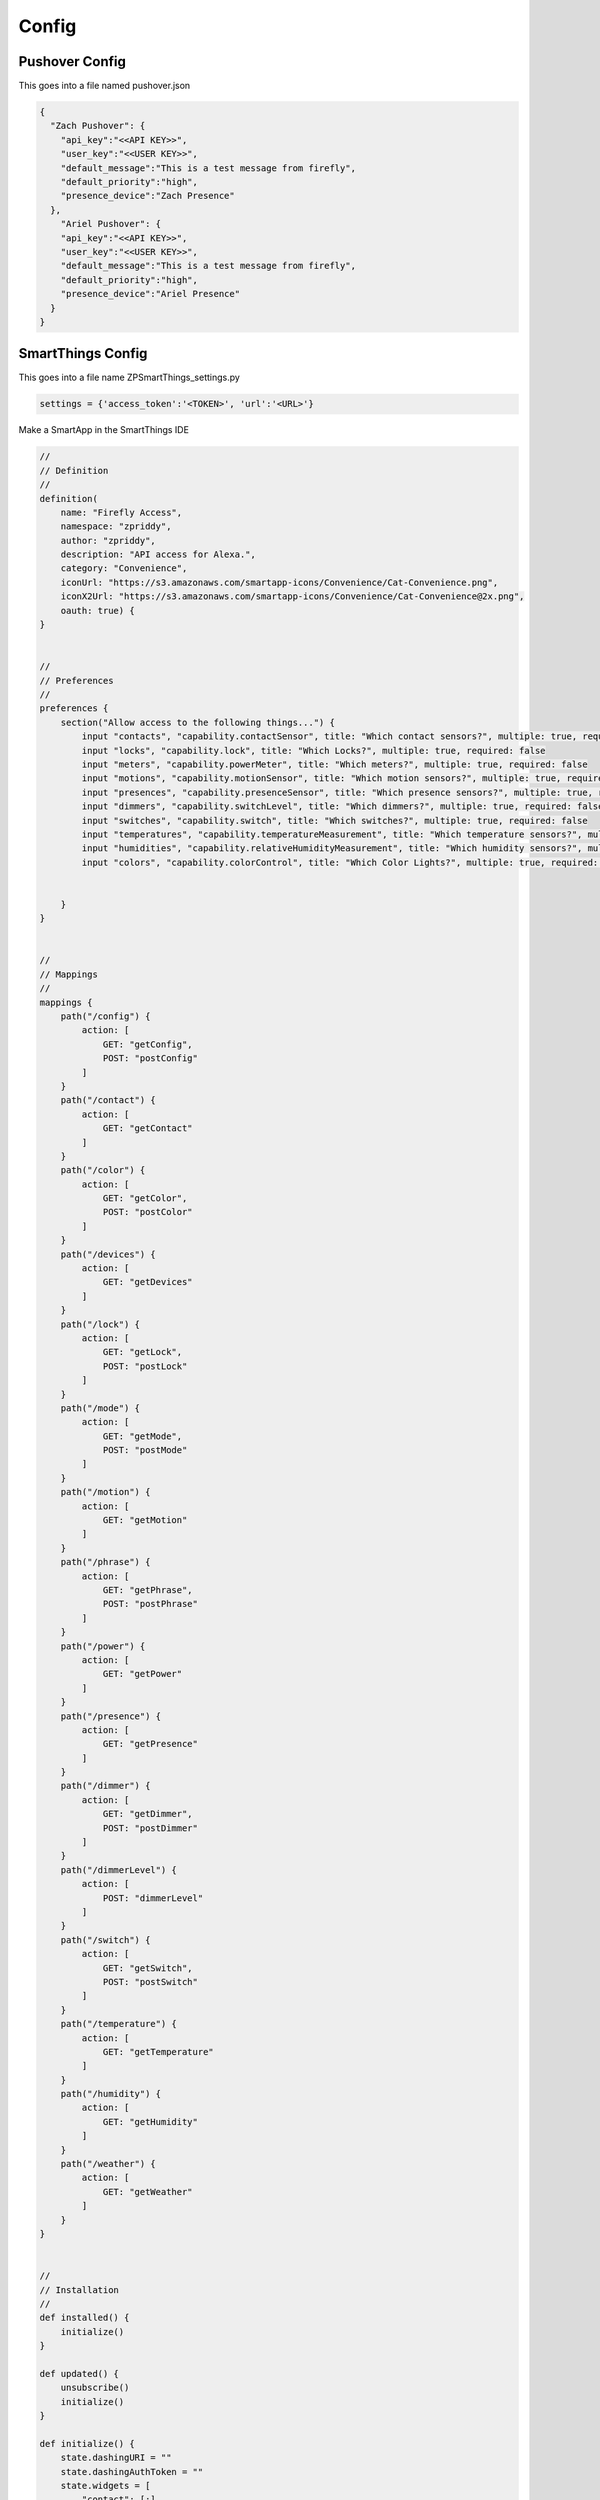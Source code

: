 =========
Config
=========

-----------------
Pushover Config
-----------------
This goes into a file named pushover.json

.. code-block :: json

   {
     "Zach Pushover": {
       "api_key":"<<API KEY>>",
       "user_key":"<<USER KEY>>",
       "default_message":"This is a test message from firefly",
       "default_priority":"high",
       "presence_device":"Zach Presence"
     },
       "Ariel Pushover": {
       "api_key":"<<API KEY>>",
       "user_key":"<<USER KEY>>",
       "default_message":"This is a test message from firefly",
       "default_priority":"high",
       "presence_device":"Ariel Presence"
     }
   }

-------------------------
SmartThings Config
-------------------------
This goes into a file name ZPSmartThings_settings.py

.. code-block :: python

   settings = {'access_token':'<TOKEN>', 'url':'<URL>'}

Make a SmartApp in the SmartThings IDE

.. code-block :: groovy

   //
   // Definition
   //
   definition(
       name: "Firefly Access",
       namespace: "zpriddy",
       author: "zpriddy",
       description: "API access for Alexa.",
       category: "Convenience",
       iconUrl: "https://s3.amazonaws.com/smartapp-icons/Convenience/Cat-Convenience.png",
       iconX2Url: "https://s3.amazonaws.com/smartapp-icons/Convenience/Cat-Convenience@2x.png",
       oauth: true) {
   }
   
   
   //
   // Preferences
   //
   preferences {
       section("Allow access to the following things...") {
           input "contacts", "capability.contactSensor", title: "Which contact sensors?", multiple: true, required: false
           input "locks", "capability.lock", title: "Which Locks?", multiple: true, required: false
           input "meters", "capability.powerMeter", title: "Which meters?", multiple: true, required: false
           input "motions", "capability.motionSensor", title: "Which motion sensors?", multiple: true, required: false
           input "presences", "capability.presenceSensor", title: "Which presence sensors?", multiple: true, required: false
           input "dimmers", "capability.switchLevel", title: "Which dimmers?", multiple: true, required: false
           input "switches", "capability.switch", title: "Which switches?", multiple: true, required: false
           input "temperatures", "capability.temperatureMeasurement", title: "Which temperature sensors?", multiple: true, required: false
           input "humidities", "capability.relativeHumidityMeasurement", title: "Which humidity sensors?", multiple: true, required: false
           input "colors", "capability.colorControl", title: "Which Color Lights?", multiple: true, required: false
   
   
       }
   }
   
   
   //
   // Mappings
   //
   mappings {
       path("/config") {
           action: [
               GET: "getConfig",
               POST: "postConfig"
           ]
       }
       path("/contact") {
           action: [
               GET: "getContact"
           ]
       }
       path("/color") {
           action: [
               GET: "getColor",
               POST: "postColor"
           ]
       }
       path("/devices") {
           action: [
               GET: "getDevices"
           ]
       }
       path("/lock") {
           action: [
               GET: "getLock",
               POST: "postLock"
           ]
       }
       path("/mode") {
           action: [
               GET: "getMode",
               POST: "postMode"
           ]
       }
       path("/motion") {
           action: [
               GET: "getMotion"
           ]
       }
       path("/phrase") {
           action: [
               GET: "getPhrase",
               POST: "postPhrase"
           ]
       }
       path("/power") {
           action: [
               GET: "getPower"
           ]
       }
       path("/presence") {
           action: [
               GET: "getPresence"
           ]
       }
       path("/dimmer") {
           action: [
               GET: "getDimmer",
               POST: "postDimmer"
           ]
       }
       path("/dimmerLevel") {
           action: [
               POST: "dimmerLevel"
           ]
       }
       path("/switch") {
           action: [
               GET: "getSwitch",
               POST: "postSwitch"
           ]
       }
       path("/temperature") {
           action: [
               GET: "getTemperature"
           ]
       }
       path("/humidity") {
           action: [
               GET: "getHumidity"
           ]
       }
       path("/weather") {
           action: [
               GET: "getWeather"
           ]
       }
   }
   
   
   //
   // Installation
   //
   def installed() {
       initialize()
   }
   
   def updated() {
       unsubscribe()
       initialize()
   }
   
   def initialize() {
       state.dashingURI = ""
       state.dashingAuthToken = ""
       state.widgets = [
           "contact": [:],
           "lock": [:],
           "mode": [:],
           "motion": [:],
           "power": [:],
           "presence": [:],
           "dimmer": [:],
           "switch": [:],
           "temperature": [:],
           "humidity": [:],
           "color" : [:],
   
           ]
   
       subscribe(contacts, "contact", contactHandler)
       subscribe(location, "mode", locationHandler)
       subscribe(locks, "lock", lockHandler)
       subscribe(motions, "motion", motionHandler)
       subscribe(meters, "power", meterHandler)
       subscribe(presences, "presence", presenceHandler)
       subscribe(dimmers, "switch", dimmerSwitch)
       subscribe(dimmers, "level", dimmerHandler)
       subscribe(switches, "switch", switchHandler)
       subscribe(temperatures, "temperature", temperatureHandler)
       subscribe(humidities, "humidity", humidityHandler)
       subscribe(colors, "color", colorHandler)
   
   }
   
   
   //
   // Config
   //
   def getConfig() {
       ["dashingURI": state.dashingURI, "dashingAuthToken": state.dashingAuthToken]
   }
   
   def postConfig() {
       state.dashingURI = request.JSON?.dashingURI
       state.dashingAuthToken = request.JSON?.dashingAuthToken
       respondWithSuccess()
   }
   
   //
   // Contacts
   //
   def getContact() {
       def deviceId = request.JSON?.deviceId
       log.debug "getContact ${deviceId}"
   
       if (deviceId) {
           registerWidget("contact", deviceId, request.JSON?.widgetId)
   
           def whichContact = contacts.find { it.displayName == deviceId }
           if (!whichContact) {
               return respondWithStatus(404, "Device '${deviceId}' not found.")
           } else {
               return [
                   "deviceId": deviceId,
                   "deviceType":whichContact.name,
                   "state": whichContact.currentContact]
           }
       }
   
       def result = [:]
       contacts.each {
           result[it.displayName] = [
               "state": it.currentContact,
               "deviceType":it.name,
               "widgetId": state.widgets.contact[it.displayName]]}
   
       return result
   }
   
   def contactHandler(evt) {
       def widgetId = state.widgets.contact[evt.displayName]
       notifyWidget(widgetId, ["state": evt.value])
   }
   
   //
   // Locks
   //
   def getLock() {
       def deviceId = request.JSON?.deviceId
       log.debug "getLock ${deviceId}"
   
       if (deviceId) {
           registerWidget("lock", deviceId, request.JSON?.widgetId)
   
           def whichLock = locks.find { it.displayName == deviceId }
           if (!whichLock) {
               return respondWithStatus(404, "Device '${deviceId}' not found.")
           } else {
               return [
                   "deviceId": deviceId,
                   "deviceType":whichLock.name,
                   "state": whichLock.currentLock]
           }
       }
   
       def result = [:]
       locks.each {
           result[it.displayName] = [
               "state": it.currentLock,
               "deviceType":it.name,
               "widgetId": state.widgets.lock[it.displayName]]}
   
       return result
   }
   
   def postLock() {
       def command = request.JSON?.command
       def deviceId = request.JSON?.deviceId
       log.debug "postLock ${deviceId}, ${command}"
   
       if (command && deviceId) {
           def whichLock = locks.find { it.displayName == deviceId }
           if (!whichLock) {
               return respondWithStatus(404, "Device '${deviceId}' not found.")
           } else {
               whichLock."$command"()
           }
       }
       return respondWithSuccess()
   }
   
   def lockHandler(evt) {
       def widgetId = state.widgets.lock[evt.displayName]
       notifyWidget(widgetId, ["state": evt.value])
   }
   
   //
   // Meters
   //
   def getPower() {
       def deviceId = request.JSON?.deviceId
       log.debug "getPower ${deviceId}"
   
       if (deviceId) {
           registerWidget("power", deviceId, request.JSON?.widgetId)
   
           def whichMeter = meters.find { it.displayName == deviceId }
           if (!whichMeter) {
               return respondWithStatus(404, "Device '${deviceId}' not found.")
           } else {
               return [
                   "deviceId": deviceId,
                   "value": whichMeter.currentValue("power"),
                   "deviceType":whichMeter.name,
                   "energy":whichMeter.currentValue("energy")]
           }
       }
   
       def result = [:]
       meters.each {
           it.poll()
           result[it.displayName] = [
               "value": it.currentValue("power"),
               "energy": it.currentValue("energy"),
               "deviceType":it.name,
               "widgetId": state.widgets.power[it.displayName]]}
   
       return result
   }
   
   def meterHandler(evt) {
       def widgetId = state.widgets.power[evt.displayName]
       notifyWidget(widgetId, ["value": evt.value])
   }
   
   //
   // Modes
   //
   def getMode() {
       def result = [:]
       def modeId = request.JSON?.modeId
       def widgetId = request.JSON?.widgetId
       if (widgetId) {
           if (!state['widgets']['mode'].contains(widgetId)) {
               state['widgets']['mode'].add(widgetId)
               log.debug "registerWidget for mode: ${widgetId}"
           }
       }
       
       if(modeId)
       {
           def whichMode = modes.find { it.displayName == modeId }
           if (!whichMode) {
               return respondWithStatus(404, "Device '${modeId}' not found.")
           } else {
               return [
                   "modeId": modeId ]
           }
       }
   
   
       location.modes.each {
           result[it.name] = [
               "name": it.name]
               }
               
              
   
       return result
    
   }
   
   def postMode() {
       def mode = request.JSON?.mode
       log.debug "postMode ${mode}"
   
       if (mode) {
           setLocationMode(mode)
       }
   
       if (location.mode != mode) {
           return respondWithStatus(404, "Mode not found.")
       }
       return respondWithSuccess()
   }
   
   def locationHandler(evt) {
       for (i in state['widgets']['mode']) {
           notifyWidget(i, ["mode": evt.value])
       }
   }
   
   //
   // Motions
   //
   def getMotion() {
       def deviceId = request.JSON?.deviceId
       log.debug "getMotion ${deviceId}"
   
       if (deviceId) {
           registerWidget("motion", deviceId, request.JSON?.widgetId)
   
           def whichMotion = motions.find { it.displayName == deviceId }
           if (!whichMotion) {
               return respondWithStatus(404, "Device '${deviceId}' not found.")
           } else {
               return [
                   "deviceId": deviceId,
                   "deviceType":whichMotion.name,
                   "state": whichMotion.currentValue("motion")]
           }
       }
   
       def result = [:]
       motions.each {
           result[it.displayName] = [
               "state": it.currentValue("motion"),
               "deviceType":it.name,
               "widgetId": state.widgets.motion[it.displayName]]}
               
              
   
       return result
   }
   
   def motionHandler(evt) {
       def widgetId = state.widgets.motion[evt.displayName]
       notifyWidget(widgetId, ["state": evt.value])
   }
   
   //
   // Phrases
   //
   def getPhrase() {
       def result = [:]
   //    def phraseId = request.JSON?.phraseId
   
   /*
       location.helloHome.each {
           result[it.name] = [
               "name": it.name]
               }
   */          
       result = location.helloHome?.getPhrases()*.label
       log.debug result
   
       log.debug "GETING PHRSES"
       return result
    
   }
   
   def postPhrase() {
       def phrase = request.JSON?.phrase
       log.debug "postPhrase ${phrase}"
   
       if (!phrase) {
           respondWithStatus(404, "Phrase not specified.")
       }
   
       location.helloHome.execute(phrase)
   
       return respondWithSuccess()
   
   }
   
   //
   // Presences
   //
   def getPresence() {
       def deviceId = request.JSON?.deviceId
       log.debug "getPresence ${deviceId}"
   
       if (deviceId) {
           registerWidget("presence", deviceId, request.JSON?.widgetId)
   
           def whichPresence = presences.find { it.displayName == deviceId }
           if (!whichPresence) {
               return respondWithStatus(404, "Device '${deviceId}' not found.")
           } else {
               return [
                   "deviceId": deviceId,
                   "deviceType":whichPresence.name,
                   "state": whichPresence.currentPresence]
           }
       }
   
       def result = [:]
       presences.each {
           result[it.displayName] = [
               "state": it.currentPresence,
               "deviceType":it.name,
               "widgetId": state.widgets.presence[it.displayName]]}
   
       return result
   }
   
   def presenceHandler(evt) {
       def widgetId = state.widgets.presence[evt.displayName]
       notifyWidget(widgetId, ["state": evt.value])
   }
   
   //
   // Dimmers
   //
   def getDimmer() {
       def deviceId = request.JSON?.deviceId
       log.debug "getDimmer ${deviceId}"
   
       if (deviceId) {
           registerWidget("dimmer", deviceId, request.JSON?.widgetId)
   
           def whichDimmer = dimmers.find { it.displayName == deviceId }
           if (!whichDimmer) {
               return respondWithStatus(404, "Device '${deviceId}' not found.")
           } else {
               return [
                   "deviceId": deviceId,
                   "level": whichDimmer.currentValue("level"),
                   "deviceType":whichDimmer.name,
                   "state": whichDimmer.currentValue("switch")
               ]
           }
       }
   
       def result = [:]
       dimmers.each {
           result[it.displayName] = [
               "state": it.currentValue("switch"),
               "level": it.currentValue("level"),
               "deviceType":it.name,
               "widgetId": state.widgets.dimmer[it.displayName]]}
   
       return result
   }
   
   def postDimmer() {
       def command = request.JSON?.command
       def deviceId = request.JSON?.deviceId
       log.debug "postDimmer ${deviceId}, ${command}"
   
       if (command && deviceId) {
           def whichDimmer = dimmers.find { it.displayName == deviceId }
           if (!whichDimmer) {
               return respondWithStatus(404, "Device '${deviceId}' not found.")
           } else {
               whichDimmer."$command"()
           }
       }
       return respondWithSuccess()
   }
   
   def dimmerLevel() {
       def command = request.JSON?.command
       def deviceId = request.JSON?.deviceId
       log.debug "dimmerLevel ${deviceId}, ${command}"
       command = command.toInteger()
       if (command && deviceId) {
           def whichDimmer = dimmers.find { it.displayName == deviceId }
           if (!whichDimmer) {
               return respondWithStatus(404, "Device '${deviceId}' not found.")
           } else {
               whichDimmer.setLevel(command)
           }
       }
       return respondWithSuccess()
   }
   
   def dimmerHandler(evt) {
       def widgetId = state.widgets.dimmer[evt.displayName]
       pause(1000)
       notifyWidget(widgetId, ["level": evt.value])
   }
   
   def dimmerSwitch(evt) {
       def whichDimmer = dimmers.find { it.displayName == evt.displayName }
       def widgetId = state.widgets.dimmer[evt.displayName]
       notifyWidget(widgetId, ["state": evt.value])
   }
   
   //
   // Switches
   //
   def getSwitch() {
       def deviceId = request.JSON?.deviceId
       log.debug requestJSON
       log.debug "getSwitch ${deviceId}"
   
       if (deviceId) {
           registerWidget("switch", deviceId, request.JSON?.widgetId)
   
           def whichSwitch = switches.find { it.displayName == deviceId }
           if (!whichSwitch) {
               return respondWithStatus(404, "Device '${deviceId}' not found.")
           } else {
               return [
                   "deviceId": deviceId,
                   "deviceType":whichSwitch.name,
                   "switch": whichSwitch.currentSwitch]
           }
       }
   
       def result = [:]
       switches.each {
           result[it.displayName] = [
               "state": it.currentSwitch,
               "deviceType":it.name,
               "widgetId": state.widgets.switch[it.displayName]]}
   
       return result
   }
   
   def postSwitch() {
       def command = request.JSON?.command
       def deviceId = request.JSON?.deviceId
       log.debug "postSwitch ${deviceId}, ${command}"
   
       if (command && deviceId) {
           def whichSwitch = switches.find { it.displayName == deviceId }
           if (!whichSwitch) {
               return respondWithStatus(404, "Device '${deviceId}' not found.")
           } else {
               whichSwitch."$command"()
           }
       }
       return respondWithSuccess()
   }
   
   def switchHandler(evt) {
       def widgetId = state.widgets.switch[evt.displayName]
       notifyWidget(widgetId, ["state": evt.value])
   }
   
   //
   // Colors
   //
   def getColor() {
       def deviceId = request.JSON?.deviceId
       log.debug requestJSON
       log.debug "getColor ${deviceId}"
   
       if (deviceId) {
           registerWidget("color", deviceId, request.JSON?.widgetId)
   
           def whichColor = colors.find { it.displayName == deviceId }
           if (!whichColor) {
               return respondWithStatus(404, "Device '${deviceId}' not found.")
           } else {
               return [
                   "deviceId": deviceId,
                   "deviceType":whichSwitch.name,
                   "color": whichColor.currentColor]
           }
       }
   
       def result = [:]
       colors.each {
           result[it.displayName] = [
               "hue": it.currentValue("hue"),
               "sat": it.currentValue("saturation"),
               "deviceType":it.name,
               "widgetId": state.widgets.color[it.displayName]]}
   
       return result
   }
   
   def postColor() {
       def hex = request.JSON?.hex
       def hue = request.JSON?.hue
       def sat = request.JSON?.sat
       def level = request.JSON?.level
       def deviceId = request.JSON?.deviceId
       log.debug "postColor ${deviceId}, ${hex}, ${hue}, ${sat}"
       def value = [:]
       value.hex = hex
       value.saturation = (sat as Integer)/255*100
       value.hue = (hue as Integer) /360*100
       value.level = null
       
       log.debug value
       
       if (command && deviceId) {
           def whichColor = colors.find { it.displayName == deviceId }
           if (!whichColor) {
               return respondWithStatus(404, "Device '${deviceId}' not found.")
           } else {
               whichColor.setColor(value)
           }
       }
       return respondWithSuccess()
   }
   
   def colorHandler(evt) {
       def widgetId = state.widgets.color[evt.displayName]
       notifyWidget(widgetId, ["color": evt.value])
   }
   
   //
   // Temperatures
   //
   def getTemperature() {
       def deviceId = request.JSON?.deviceId
       log.debug "getTemperature ${deviceId}"
   
       if (deviceId) {
           registerWidget("temperature", deviceId, request.JSON?.widgetId)
   
           def whichTemperature = temperatures.find { it.displayName == deviceId }
           if (!whichTemperature) {
               return respondWithStatus(404, "Device '${deviceId}' not found.")
           } else {
               return [
                   "deviceId": deviceId,
                   "deviceType":whichTemperature.name,
                   "value": whichTemperature.currentTemperature]
           }
       }
   
       def result = [:]
       temperatures.each {
           result[it.displayName] = [
               "value": it.currentTemperature,
               "deviceType":it.name,
               "widgetId": state.widgets.temperature[it.displayName]]}
   
       return result
   }
   
   def temperatureHandler(evt) {
       def widgetId = state.widgets.temperature[evt.displayName]
       notifyWidget(widgetId, ["value": evt.value])
   }
   
   //
   // Humidities
   //
   def getHumidity() {
       def deviceId = request.JSON?.deviceId
       log.debug "getHumidity ${deviceId}"
   
       if (deviceId) {
           registerWidget("humidity", deviceId, request.JSON?.widgetId)
   
           def whichHumidity = humidities.find { it.displayName == deviceId }
           if (!whichHumidity) {
               return respondWithStatus(404, "Device '${deviceId}' not found.")
           } else {
               return [
                   "deviceId": deviceId,
                   "deviceType":ehichHumidity.name,
                   "value": whichHumidity.currentHumidity]
           }
       }
   
       def result = [:]
       humidities.each {
           result[it.displayName] = [
               "value": it.currentHumidity,
               "deviceType":it.name,
               "widgetId": state.widgets.humidity[it.displayName]]}
   
       return result
   }
   
   def humidityHandler(evt) {
       def widgetId = state.widgets.humidity[evt.displayName]
       notifyWidget(widgetId, ["value": evt.value])
   }
   
   //
   // Weather
   //
   def getWeather() {
       def feature = request.JSON?.feature
       if (!feature) {
           feature = "conditions"
       }
       return getWeatherFeature(feature)
   }
   
   //
   // Get All Devices
   //
   def getDevices() {
       def rDimmers = [:]
       dimmers.each {
           rDimmers[it.displayName] = [
               "state": it.currentValue("switch"),
               "level": it.currentValue("level"),
               "deviceType":it.name]}
   
     def rSwitches = [:]
       switches.each {
           rSwitches[it.displayName] = [
               "state": it.currentSwitch,
               "deviceType":it.name]}
   
     def rMotion = [:]
       motions.each {
           rMotion[it.displayName] = [
               "state": it.currentValue("motion"),
               "deviceType":it.name]}
    
     def rContacts = [:]
       contacts.each {
           rContacts[it.displayName] = [
               "state": it.currentContact,
               "deviceType":it.name]}
               
       def result = [:]
       result['contacts'] = rContacts
       result['motion'] = rMotion
       result['dimmers'] = rDimmers
       result['switches'] = rSwitches
               
     return result
   }
   
   
   //
   // Widget Helpers
   //
   private registerWidget(deviceType, deviceId, widgetId) {
       if (deviceType && deviceId && widgetId) {
           state['widgets'][deviceType][deviceId] = widgetId
           log.debug "registerWidget ${deviceType}:${deviceId}@${widgetId}"
       }
   }
   
   private notifyWidget(widgetId, data) {
       if (widgetId && state.dashingAuthToken) {
           def uri = getWidgetURI(widgetId)
           data["auth_token"] = state.dashingAuthToken
           log.debug "notifyWidget ${uri} ${data}"
           httpPostJson(uri, data)
       }
   }
   
   private getWidgetURI(widgetId) {
       state.dashingURI + "/widgets/${widgetId}"
   }
   
   
   //
   // Response Helpers
   //
   private respondWithStatus(status, details = null) {
       def response = ["error": status as Integer]
       if (details) {
           response["details"] = details as String
       }
       return response
   }
   
   private respondWithSuccess() {
       return respondWithStatus(0)
   }